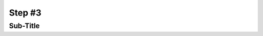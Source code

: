 Step #3
#######



Sub-Title
---------



.. sectionauthor:: Luis Rueda <lurueda@cisco.com>, Jairo Leon <jaileon@cisco.com>, Ovesnel Mas Lara <omaslara@cisco.com>
